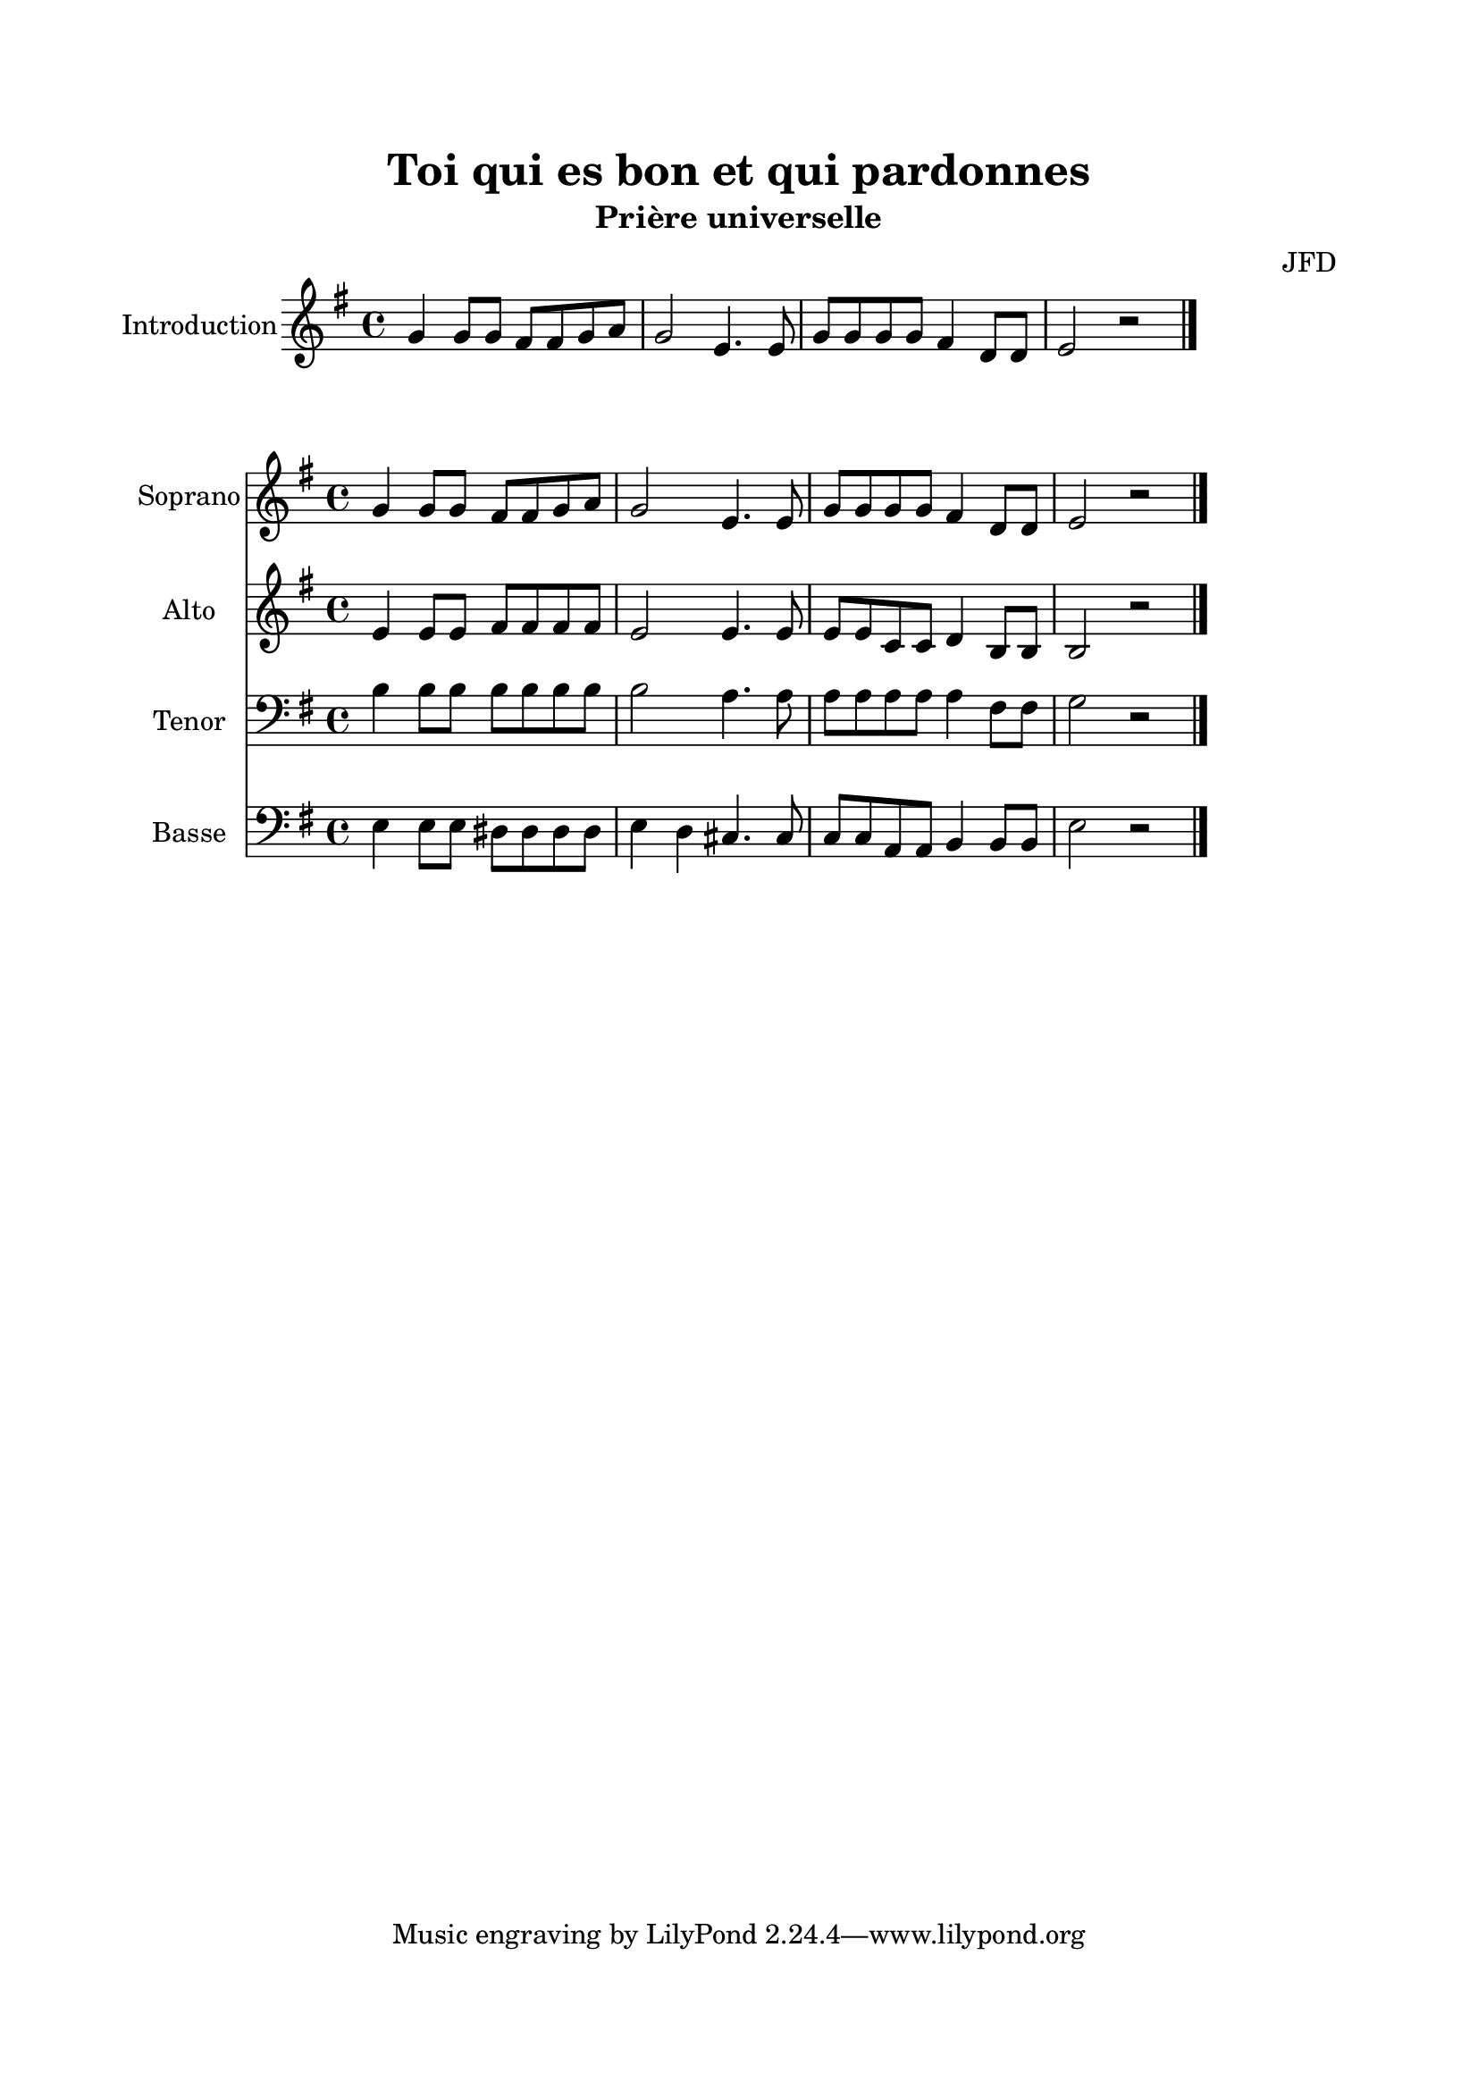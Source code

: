 \version "2.22.1"
\language "italiano"

\header {
  title = "Toi qui es bon et qui pardonnes"
  subtitle = "Prière universelle"
  composer = "JFD"
}

global = {
  \key mi \minor
  \time 4/4
}

introduction = \new Staff \with {
  instrumentName = "Introduction"
  midiInstrument = "choir aahs"
} {
  \relative do'' {
    \global
    sol4 sol8 sol fad fad sol la
    sol2 mi4. mi8
    sol8 sol sol sol fad4 re8 re
    mi2 r2
    \bar "|."
  }
}

soprano = \new Staff \with {
  instrumentName = "Soprano"
  midiInstrument = "choir aahs"
} {
  \relative do'' {
    \global
    sol4 sol8 sol fad fad sol la
    sol2 mi4. mi8
    sol8 sol sol sol fad4 re8 re
    mi2 r2
    \bar "|."
  }
}

alto = \new Staff \with {
  instrumentName = "Alto"
  midiInstrument = "choir aahs"
} {
  \relative do' {
    \global
    mi4 mi8 mi fad fad fad fad
    mi2 mi4. mi8
    mi8 mi do do re4 si8 si
    si2 r2
  }
}

tenor = \new Staff \with {
  instrumentName = "Tenor"
  midiInstrument = "choir aahs"
} {
  \clef bass
  \relative do' {
    \global
    si4 si8 si si si si si
    si2 la4. la8
    la8 la la la la4 fad8 fad
    sol2 r2
  }
}

bass = \new Staff \with {
  instrumentName = "Basse"
  midiInstrument = "choir aahs"
} {
  \clef bass
  \relative do {
    \global
    mi4 mi8 mi red red red red
    mi4 re4 dod4. dod8
    do8 do la la si4 si8 si
    mi2 r2
  }
}


\book{
  \paper {
    left-margin = 20\mm
    right-margin = 20\mm
    top-margin = 20\mm
    bottom-margin = 20\mm
  }
  
  \score {
    <<
      \introduction
    >>
    \layout { 
      indent = 2\cm
      \override BreathingSign.text = \markup { \musicglyph "comma" }
    }
    \midi {
      \tempo 4=80
    }
  }
  
  \score{
    <<
      \soprano
      \alto
      \tenor
      \bass
    >>
    \layout { }
    \midi {
      \tempo 4=80
    }
  }
}
